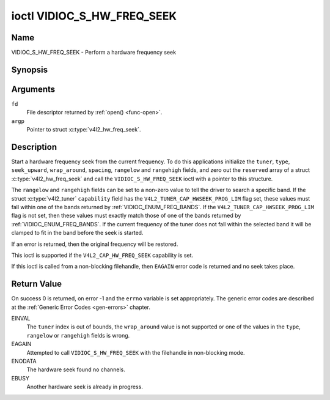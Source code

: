 .. _VIDIOC_S_HW_FREQ_SEEK:

***************************
ioctl VIDIOC_S_HW_FREQ_SEEK
***************************

Name
====

VIDIOC_S_HW_FREQ_SEEK - Perform a hardware frequency seek


Synopsis
========

.. c:function:: int ioctl( int fd, VIDIOC_S_HW_FREQ_SEEK, struct v4l2_hw_freq_seek *argp )
    :name: VIDIOC_S_HW_FREQ_SEEK


Arguments
=========

``fd``
    File descriptor returned by :ref:`open() <func-open>`.

``argp``
    Pointer to struct :c:type:`v4l2_hw_freq_seek`.


Description
===========

Start a hardware frequency seek from the current frequency. To do this
applications initialize the ``tuner``, ``type``, ``seek_upward``,
``wrap_around``, ``spacing``, ``rangelow`` and ``rangehigh`` fields, and
zero out the ``reserved`` array of a struct
:c:type:`v4l2_hw_freq_seek` and call the
``VIDIOC_S_HW_FREQ_SEEK`` ioctl with a pointer to this structure.

The ``rangelow`` and ``rangehigh`` fields can be set to a non-zero value
to tell the driver to search a specific band. If the struct
:c:type:`v4l2_tuner` ``capability`` field has the
``V4L2_TUNER_CAP_HWSEEK_PROG_LIM`` flag set, these values must fall
within one of the bands returned by
:ref:`VIDIOC_ENUM_FREQ_BANDS`. If the
``V4L2_TUNER_CAP_HWSEEK_PROG_LIM`` flag is not set, then these values
must exactly match those of one of the bands returned by
:ref:`VIDIOC_ENUM_FREQ_BANDS`. If the
current frequency of the tuner does not fall within the selected band it
will be clamped to fit in the band before the seek is started.

If an error is returned, then the original frequency will be restored.

This ioctl is supported if the ``V4L2_CAP_HW_FREQ_SEEK`` capability is
set.

If this ioctl is called from a non-blocking filehandle, then ``EAGAIN``
error code is returned and no seek takes place.


.. tabularcolumns:: |p{4.4cm}|p{4.4cm}|p{8.7cm}|

.. c:type:: v4l2_hw_freq_seek

.. flat-table:: struct v4l2_hw_freq_seek
    :header-rows:  0
    :stub-columns: 0
    :widths:       1 1 2

    * - __u32
      - ``tuner``
      - The tuner index number. This is the same value as in the struct
	:c:type:`v4l2_input` ``tuner`` field and the struct
	:c:type:`v4l2_tuner` ``index`` field.
    * - __u32
      - ``type``
      - The tuner type. This is the same value as in the struct
	:c:type:`v4l2_tuner` ``type`` field. See
	:c:type:`v4l2_tuner_type`
    * - __u32
      - ``seek_upward``
      - If non-zero, seek upward from the current frequency, else seek
	downward.
    * - __u32
      - ``wrap_around``
      - If non-zero, wrap around when at the end of the frequency range,
	else stop seeking. The struct :c:type:`v4l2_tuner`
	``capability`` field will tell you what the hardware supports.
    * - __u32
      - ``spacing``
      - If non-zero, defines the hardware seek resolution in Hz. The
	driver selects the nearest value that is supported by the device.
	If spacing is zero a reasonable default value is used.
    * - __u32
      - ``rangelow``
      - If non-zero, the lowest tunable frequency of the band to search in
	units of 62.5 kHz, or if the struct
	:c:type:`v4l2_tuner` ``capability`` field has the
	``V4L2_TUNER_CAP_LOW`` flag set, in units of 62.5 Hz or if the
	struct :c:type:`v4l2_tuner` ``capability`` field has
	the ``V4L2_TUNER_CAP_1HZ`` flag set, in units of 1 Hz. If
	``rangelow`` is zero a reasonable default value is used.
    * - __u32
      - ``rangehigh``
      - If non-zero, the highest tunable frequency of the band to search
	in units of 62.5 kHz, or if the struct
	:c:type:`v4l2_tuner` ``capability`` field has the
	``V4L2_TUNER_CAP_LOW`` flag set, in units of 62.5 Hz or if the
	struct :c:type:`v4l2_tuner` ``capability`` field has
	the ``V4L2_TUNER_CAP_1HZ`` flag set, in units of 1 Hz. If
	``rangehigh`` is zero a reasonable default value is used.
    * - __u32
      - ``reserved``\ [5]
      - Reserved for future extensions. Applications must set the array to
	zero.


Return Value
============

On success 0 is returned, on error -1 and the ``errno`` variable is set
appropriately. The generic error codes are described at the
:ref:`Generic Error Codes <gen-errors>` chapter.

EINVAL
    The ``tuner`` index is out of bounds, the ``wrap_around`` value is
    not supported or one of the values in the ``type``, ``rangelow`` or
    ``rangehigh`` fields is wrong.

EAGAIN
    Attempted to call ``VIDIOC_S_HW_FREQ_SEEK`` with the filehandle in
    non-blocking mode.

ENODATA
    The hardware seek found no channels.

EBUSY
    Another hardware seek is already in progress.
